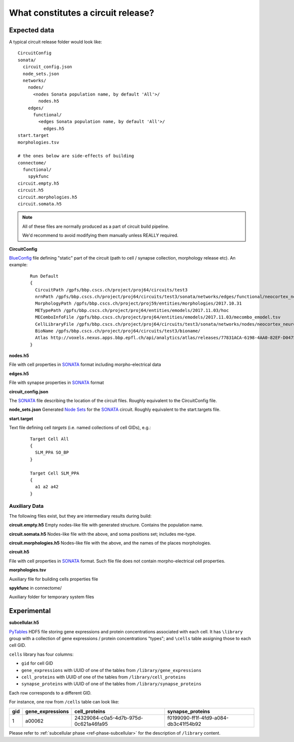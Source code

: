 .. _ref-circuit-files:

What constitutes a circuit release?
===================================

Expected data
-------------

A typical circuit release folder would look like:

::

    CircuitConfig
    sonata/
      circuit_config.json
      node_sets.json
      networks/
        nodes/
          <nodes Sonata population name, by default 'All'>/
            nodes.h5
        edges/
          functional/
            <edges Sonata population name, by default 'All'>/
              edges.h5
    start.target
    morphologies.tsv

    # the ones below are side-effects of building
    connectome/
      functional/
        spykfunc
    circuit.empty.h5
    circuit.h5
    circuit.morphologies.h5
    circuit.somata.h5

.. note::
  All of these files are normally produced as a part of circuit build pipeline.

  We'd recommend to avoid modifying them manually unless REALLY required.

**CircuitConfig**

`BlueConfig`_ file defining "static" part of the circuit (path to cell / synapse collection,
morphology release etc). An example:

  ::

    Run Default
    {
      CircuitPath /gpfs/bbp.cscs.ch/project/proj64/circuits/test3
      nrnPath /gpfs/bbp.cscs.ch/project/proj64/circuits/test3/sonata/networks/edges/functional/neocortex_neurons__chemical_synapse/edges.h5
      MorphologyPath /gpfs/bbp.cscs.ch/project/proj59/entities/morphologies/2017.10.31
      METypePath /gpfs/bbp.cscs.ch/project/proj64/entities/emodels/2017.11.03/hoc
      MEComboInfoFile /gpfs/bbp.cscs.ch/project/proj64/entities/emodels/2017.11.03/mecombo_emodel.tsv
      CellLibraryFile /gpfs/bbp.cscs.ch/project/proj64/circuits/test3/sonata/networks/nodes/neocortex_neurons/nodes.h5
      BioName /gpfs/bbp.cscs.ch/project/proj64/circuits/test3/bioname/
      Atlas http://voxels.nexus.apps.bbp.epfl.ch/api/analytics/atlas/releases/77831ACA-6198-4AA0-82EF-D0475A4E0647
    }

**nodes.h5**

File with cell properties in `SONATA`_ format including morpho-electrical data

**edges.h5**

File with synapse properties in `SONATA`_ format

**circuit_config.json**

The `SONATA`_ file describing the location of the circuit files.
Roughly equivalent to the CircuitConfig file.

**node_sets.json**
Generated `Node Sets`_ for the `SONATA`_ circuit.
Roughly equivalent to the start.targets file.


**start.target**

Text file defining cell *targets* (i.e. named collections of cell GIDs), e.g.:

  ::

    Target Cell All
    {
      SLM_PPA SO_BP
    }

    Target Cell SLM_PPA
    {
      a1 a2 a42
    }

Auxiliary Data
~~~~~~~~~~~~~~

The following files exist, but they are intermediary results during build:

**circuit.empty.h5**
Empty nodes-like file with generated structure.
Contains the population name.

**circuit.somata.h5**
Nodes-like file with the above, and soma positions set; includes me-type.

**circuit.morphologies.h5**
Nodes-like file with the above, and the names of the places morphologies.

**circuit.h5**

File with cell properties in `SONATA`_ format.
Such file file does not contain morpho-electrical cell properties.

**morphologies.tsv**

Auxiliary file for building cells properties file

**spykfunc** in connectome/

Auxiliary folder for temporary system files


Experimental
------------

**subcellular.h5**

`PyTables <https://www.pytables.org/>`_ HDF5 file storing gene expressions and protein concentrations associated with each cell.
It has ``\library`` group with a collection of gene expressions / protein concentrations "types"; and ``\cells`` table assigning those to each cell GID.

``cells`` library has four columns:

- ``gid`` for cell GID
- ``gene_expressions`` with UUID of one of the tables from ``/library/gene_expressions``
- ``cell_proteins`` with UUID of one of the tables from ``/library/cell_proteins``
- ``synapse_proteins`` with UUID of one of the tables from ``/library/synapse_proteins``

Each row corresponds to a different GID.

For instance, one row from ``/cells`` table can look like:

+-----+------------------+--------------------------------------+-------------------------------------+
| gid | gene_expressions | cell_proteins                        | synapse_proteins                    |
+=====+==================+======================================+=====================================+
| 1   | a00062           | 24329084-c0a5-4d7b-975d-0c621a46fa95 |f0199090-ff1f-4fd9-a084-db3c41f54b92 |
+-----+------------------+--------------------------------------+-------------------------------------+

Please refer to :ref:`subcellular phase <ref-phase-subcellular>` for the description of ``/library`` content.


.. _BlueConfig: https://bbpteam.epfl.ch/documentation/Circuit%20Documentation-0.0.1/blueconfig.html
.. _SONATA: https://github.com/AllenInstitute/sonata/blob/master/docs/SONATA_DEVELOPER_GUIDE.md
.. _Node Sets: https://bbpteam.epfl.ch/documentation/projects/Circuit%20Documentation/latest/sonata_nodeset.html

